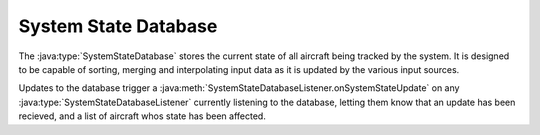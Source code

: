 System State Database
======================

.. java:package:: com.atc.simulator.flightdata.system_state_database
	:noindex:

The :java:type:`SystemStateDatabase` stores the current state of all aircraft
being tracked by the system. It is designed to be capable of sorting, merging
and interpolating input data as it is updated by the various input sources.

Updates to the database trigger a
:java:meth:`SystemStateDatabaseListener.onSystemStateUpdate` on any
:java:type:`SystemStateDatabaseListener` currently listening to the database,
letting them know that an update has been recieved, and a list of aircraft
whos state has been affected.
